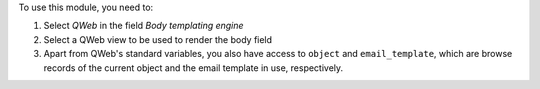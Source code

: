 To use this module, you need to:

#. Select `QWeb` in the field `Body templating engine`
#. Select a QWeb view to be used to render the body field
#. Apart from QWeb's standard variables, you also have access to ``object`` and ``email_template``, which are browse records of the current object and the email template in use, respectively.
